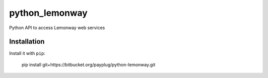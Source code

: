 ===============
python_lemonway
===============

Python API to access Lemonway web services


Installation
============

Install it with ``pip``:

    pip install git+https://bitbucket.org/payplug/python-lemonway.git

